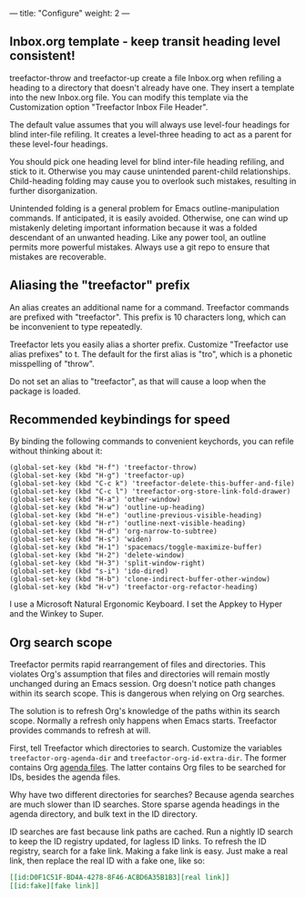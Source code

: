 ---
title: "Configure"
weight: 2
---

** Inbox.org template - keep transit heading level consistent!
   :PROPERTIES:
   :CUSTOM_ID: inbox.org-template---keep-transit-heading-level-consistent
   :END:

treefactor-throw and treefactor-up create a file Inbox.org when refiling
a heading to a directory that doesn't already have one. They insert a
template into the new Inbox.org file. You can modify this template via
the Customization option "Treefactor Inbox File Header".

The default value assumes that you will always use level-four headings
for blind inter-file refiling. It creates a level-three heading to act
as a parent for these level-four headings.

You should pick one heading level for blind inter-file heading refiling,
and stick to it. Otherwise you may cause unintended parent-child
relationships. Child-heading folding may cause you to overlook such
mistakes, resulting in further disorganization.

Unintended folding is a general problem for Emacs outline-manipulation
commands. If anticipated, it is easily avoided. Otherwise, one can wind
up mistakenly deleting important information because it was a folded
descendant of an unwanted heading. Like any power tool, an outline
permits more powerful mistakes. Always use a git repo to ensure that
mistakes are recoverable.

** Aliasing the "treefactor" prefix
   :PROPERTIES:
   :CUSTOM_ID: aliasing-the-treefactor-prefix
   :END:

An alias creates an additional name for a command. Treefactor commands
are prefixed with "treefactor". This prefix is 10 characters long, which
can be inconvenient to type repeatedly.

Treefactor lets you easily alias a shorter prefix. Customize "Treefactor
use alias prefixes" to t. The default for the first alias is "tro",
which is a phonetic misspelling of "throw".

Do not set an alias to "treefactor", as that will cause a loop when the
package is loaded.

** Recommended keybindings for speed
   :PROPERTIES:
   :CUSTOM_ID: recommended-keybindings-for-speed
   :END:

By binding the following commands to convenient keychords, you can
refile without thinking about it:

#+BEGIN_EXAMPLE
  (global-set-key (kbd "H-f") 'treefactor-throw)
  (global-set-key (kbd "H-g") 'treefactor-up)
  (global-set-key (kbd "C-c k") 'treefactor-delete-this-buffer-and-file)
  (global-set-key (kbd "C-c l") 'treefactor-org-store-link-fold-drawer)
  (global-set-key (kbd "H-a") 'other-window)
  (global-set-key (kbd "H-w") 'outline-up-heading)
  (global-set-key (kbd "H-e") 'outline-previous-visible-heading)
  (global-set-key (kbd "H-r") 'outline-next-visible-heading)
  (global-set-key (kbd "H-d") 'org-narrow-to-subtree)
  (global-set-key (kbd "H-s") 'widen)
  (global-set-key (kbd "H-1") 'spacemacs/toggle-maximize-buffer)
  (global-set-key (kbd "H-2") 'delete-window)
  (global-set-key (kbd "H-3") 'split-window-right)
  (global-set-key (kbd "s-i") 'ido-dired)
  (global-set-key (kbd "H-b") 'clone-indirect-buffer-other-window)
  (global-set-key (kbd "H-v") 'treefactor-org-refactor-heading)
#+END_EXAMPLE

I use a Microsoft Natural Ergonomic Keyboard. I set the Appkey to Hyper
and the Winkey to Super.

** Org search scope

Treefactor permits rapid rearrangement of files and directories. This violates Org's assumption that files and directories will remain mostly unchanged during an Emacs session. Org doesn't notice path changes within its search scope. This is dangerous when relying on Org searches.

The solution is to refresh Org's knowledge of the paths within its search scope. Normally a refresh only happens when Emacs starts. Treefactor provides commands to refresh at will.

First, tell Treefactor which directories to search. Customize the variables =treefactor-org-agenda-dir= and =treefactor-org-id-extra-dir=. The former contains Org [[https://orgmode.org/manual/Agenda-files.html][agenda files]].
The latter contains Org files to be searched for IDs, besides the agenda files.

Why have two different directories for searches? Because agenda searches are much slower than ID searches. Store sparse agenda headings in the agenda directory, and bulk text in the ID directory.

ID searches are fast because link paths are cached. Run a nightly ID search to keep the ID registry updated, for lagless ID links. To refresh the ID registry, search for a fake link. Making a fake link is easy. Just make a real link, then replace the real ID with a fake one, like so:

#+begin_src org
[[id:D0F1C51F-BD4A-4278-8F46-ACBD6A35B1B3][real link]]
[[id:fake][fake link]]
#+end_src
